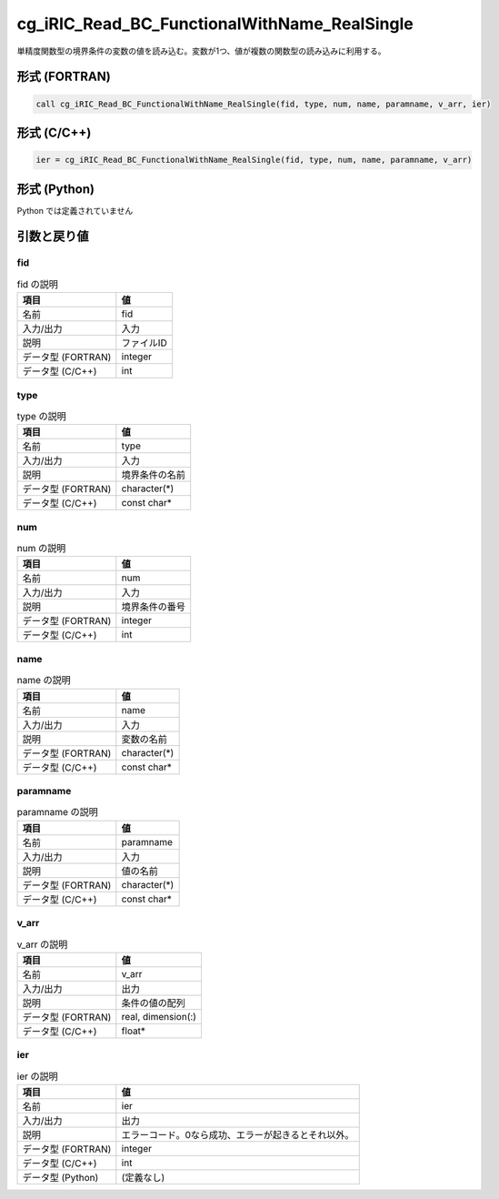 .. _sec_ref_cg_iRIC_Read_BC_FunctionalWithName_RealSingle:

cg_iRIC_Read_BC_FunctionalWithName_RealSingle
=============================================

単精度関数型の境界条件の変数の値を読み込む。変数が1つ、値が複数の関数型の読み込みに利用する。

形式 (FORTRAN)
-----------------

.. code-block:: fortran

   call cg_iRIC_Read_BC_FunctionalWithName_RealSingle(fid, type, num, name, paramname, v_arr, ier)

形式 (C/C++)
-----------------

.. code-block:: c

   ier = cg_iRIC_Read_BC_FunctionalWithName_RealSingle(fid, type, num, name, paramname, v_arr)

形式 (Python)
-----------------

Python では定義されていません

引数と戻り値
----------------------------

fid
~~~

.. list-table:: fid の説明
   :header-rows: 1

   * - 項目
     - 値
   * - 名前
     - fid
   * - 入力/出力
     - 入力

   * - 説明
     - ファイルID
   * - データ型 (FORTRAN)
     - integer
   * - データ型 (C/C++)
     - int

type
~~~~

.. list-table:: type の説明
   :header-rows: 1

   * - 項目
     - 値
   * - 名前
     - type
   * - 入力/出力
     - 入力

   * - 説明
     - 境界条件の名前
   * - データ型 (FORTRAN)
     - character(*)
   * - データ型 (C/C++)
     - const char*

num
~~~

.. list-table:: num の説明
   :header-rows: 1

   * - 項目
     - 値
   * - 名前
     - num
   * - 入力/出力
     - 入力

   * - 説明
     - 境界条件の番号
   * - データ型 (FORTRAN)
     - integer
   * - データ型 (C/C++)
     - int

name
~~~~

.. list-table:: name の説明
   :header-rows: 1

   * - 項目
     - 値
   * - 名前
     - name
   * - 入力/出力
     - 入力

   * - 説明
     - 変数の名前
   * - データ型 (FORTRAN)
     - character(*)
   * - データ型 (C/C++)
     - const char*

paramname
~~~~~~~~~

.. list-table:: paramname の説明
   :header-rows: 1

   * - 項目
     - 値
   * - 名前
     - paramname
   * - 入力/出力
     - 入力

   * - 説明
     - 値の名前
   * - データ型 (FORTRAN)
     - character(*)
   * - データ型 (C/C++)
     - const char*

v_arr
~~~~~

.. list-table:: v_arr の説明
   :header-rows: 1

   * - 項目
     - 値
   * - 名前
     - v_arr
   * - 入力/出力
     - 出力

   * - 説明
     - 条件の値の配列
   * - データ型 (FORTRAN)
     - real, dimension(:)
   * - データ型 (C/C++)
     - float*

ier
~~~

.. list-table:: ier の説明
   :header-rows: 1

   * - 項目
     - 値
   * - 名前
     - ier
   * - 入力/出力
     - 出力

   * - 説明
     - エラーコード。0なら成功、エラーが起きるとそれ以外。
   * - データ型 (FORTRAN)
     - integer
   * - データ型 (C/C++)
     - int
   * - データ型 (Python)
     - (定義なし)

